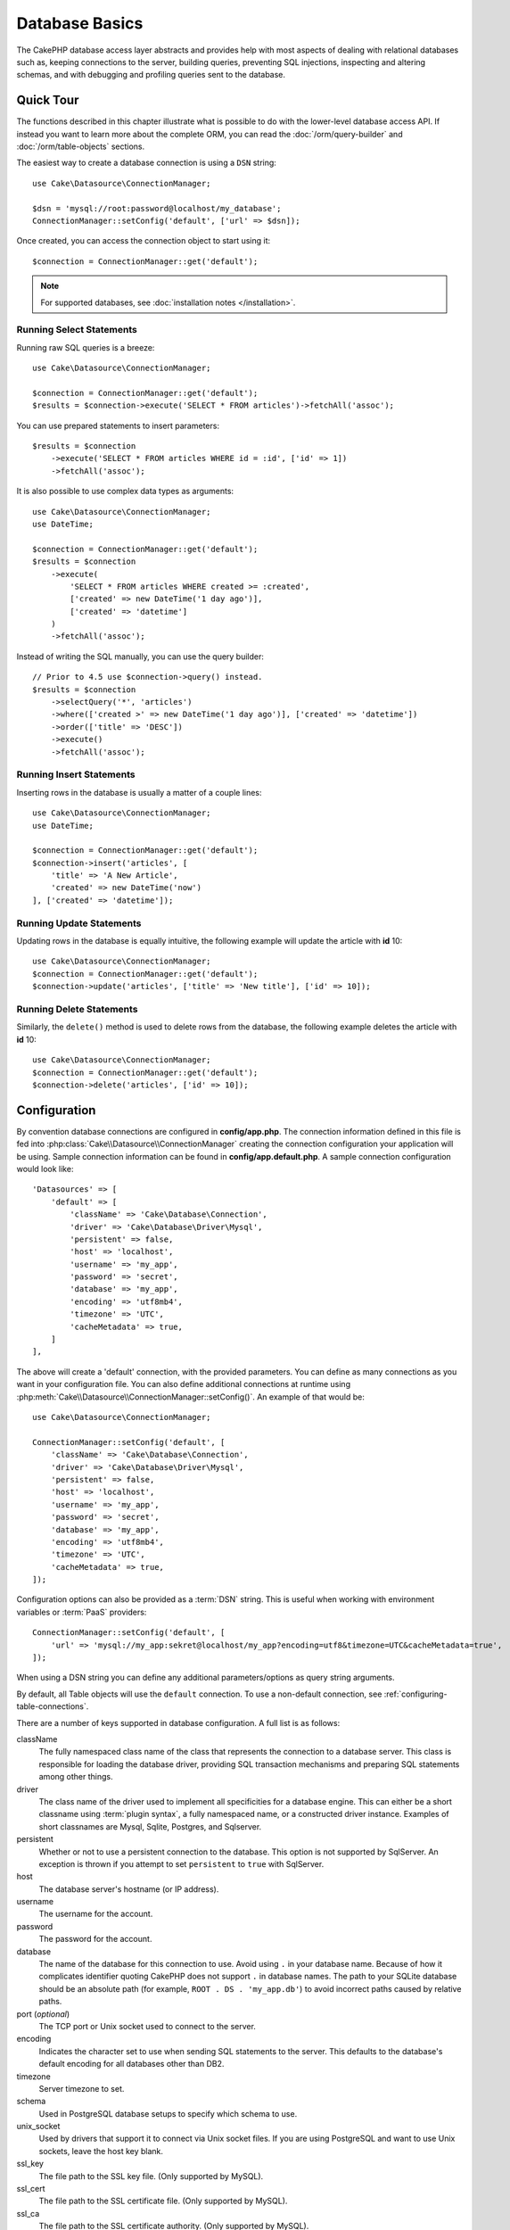 Database Basics
###############

The CakePHP database access layer abstracts and provides help with most aspects
of dealing with relational databases such as, keeping connections to the server,
building queries, preventing SQL injections, inspecting and altering schemas,
and with debugging and profiling queries sent to the database.

Quick Tour
==========

The functions described in this chapter illustrate what is possible to do with
the lower-level database access API. If instead you want to learn more about the
complete ORM, you can read the :doc:`/orm/query-builder` and
:doc:`/orm/table-objects` sections.

The easiest way to create a database connection is using a ``DSN`` string::

    use Cake\Datasource\ConnectionManager;

    $dsn = 'mysql://root:password@localhost/my_database';
    ConnectionManager::setConfig('default', ['url' => $dsn]);

Once created, you can access the connection object to start using it::

    $connection = ConnectionManager::get('default');

.. note::
    For supported databases, see :doc:`installation notes </installation>`.

.. _running-select-statements:

Running Select Statements
-------------------------

Running raw SQL queries is a breeze::

    use Cake\Datasource\ConnectionManager;

    $connection = ConnectionManager::get('default');
    $results = $connection->execute('SELECT * FROM articles')->fetchAll('assoc');

You can use prepared statements to insert parameters::

    $results = $connection
        ->execute('SELECT * FROM articles WHERE id = :id', ['id' => 1])
        ->fetchAll('assoc');

It is also possible to use complex data types as arguments::

    use Cake\Datasource\ConnectionManager;
    use DateTime;

    $connection = ConnectionManager::get('default');
    $results = $connection
        ->execute(
            'SELECT * FROM articles WHERE created >= :created',
            ['created' => new DateTime('1 day ago')],
            ['created' => 'datetime']
        )
        ->fetchAll('assoc');

Instead of writing the SQL manually, you can use the query builder::

    // Prior to 4.5 use $connection->query() instead.
    $results = $connection
        ->selectQuery('*', 'articles')
        ->where(['created >' => new DateTime('1 day ago')], ['created' => 'datetime'])
        ->order(['title' => 'DESC'])
        ->execute()
        ->fetchAll('assoc');

Running Insert Statements
-------------------------

Inserting rows in the database is usually a matter of a couple lines::

    use Cake\Datasource\ConnectionManager;
    use DateTime;

    $connection = ConnectionManager::get('default');
    $connection->insert('articles', [
        'title' => 'A New Article',
        'created' => new DateTime('now')
    ], ['created' => 'datetime']);

Running Update Statements
-------------------------

Updating rows in the database is equally intuitive, the following example will
update the article with **id** 10::

    use Cake\Datasource\ConnectionManager;
    $connection = ConnectionManager::get('default');
    $connection->update('articles', ['title' => 'New title'], ['id' => 10]);

Running Delete Statements
-------------------------

Similarly, the ``delete()`` method is used to delete rows from the database, the
following example deletes the article with **id** 10::

    use Cake\Datasource\ConnectionManager;
    $connection = ConnectionManager::get('default');
    $connection->delete('articles', ['id' => 10]);

.. _database-configuration:

Configuration
=============

By convention database connections are configured in **config/app.php**. The
connection information defined in this file is fed into
:php:class:`Cake\\Datasource\\ConnectionManager` creating the connection configuration
your application will be using. Sample connection information can be found in
**config/app.default.php**. A sample connection configuration would look
like::

    'Datasources' => [
        'default' => [
            'className' => 'Cake\Database\Connection',
            'driver' => 'Cake\Database\Driver\Mysql',
            'persistent' => false,
            'host' => 'localhost',
            'username' => 'my_app',
            'password' => 'secret',
            'database' => 'my_app',
            'encoding' => 'utf8mb4',
            'timezone' => 'UTC',
            'cacheMetadata' => true,
        ]
    ],

The above will create a 'default' connection, with the provided parameters. You
can define as many connections as you want in your configuration file. You can
also define additional connections at runtime using
:php:meth:`Cake\\Datasource\\ConnectionManager::setConfig()`. An example of that
would be::

    use Cake\Datasource\ConnectionManager;

    ConnectionManager::setConfig('default', [
        'className' => 'Cake\Database\Connection',
        'driver' => 'Cake\Database\Driver\Mysql',
        'persistent' => false,
        'host' => 'localhost',
        'username' => 'my_app',
        'password' => 'secret',
        'database' => 'my_app',
        'encoding' => 'utf8mb4',
        'timezone' => 'UTC',
        'cacheMetadata' => true,
    ]);

Configuration options can also be provided as a :term:`DSN` string. This is
useful when working with environment variables or :term:`PaaS` providers::

    ConnectionManager::setConfig('default', [
        'url' => 'mysql://my_app:sekret@localhost/my_app?encoding=utf8&timezone=UTC&cacheMetadata=true',
    ]);

When using a DSN string you can define any additional parameters/options as
query string arguments.

By default, all Table objects will use the ``default`` connection. To
use a non-default connection, see :ref:`configuring-table-connections`.

There are a number of keys supported in database configuration. A full list is
as follows:

className
    The fully namespaced class name of the class that represents the connection to a database server.
    This class is responsible for loading the database driver, providing SQL
    transaction mechanisms and preparing SQL statements among other things.
driver
    The class name of the driver used to implement all specificities for
    a database engine. This can either be a short classname using :term:`plugin syntax`,
    a fully namespaced name, or a constructed driver instance.
    Examples of short classnames are Mysql, Sqlite, Postgres, and Sqlserver.
persistent
    Whether or not to use a persistent connection to the database. This option
    is not supported by SqlServer. An exception is thrown if you attempt to set
    ``persistent`` to ``true`` with SqlServer.
host
    The database server's hostname (or IP address).
username
    The username for the account.
password
    The password for the account.
database
    The name of the database for this connection to use. Avoid using ``.`` in
    your database name. Because of how it complicates identifier quoting CakePHP
    does not support ``.`` in database names. The path to your SQLite database
    should be an absolute path (for example, ``ROOT . DS . 'my_app.db'``) to avoid
    incorrect paths caused by relative paths.
port (*optional*)
    The TCP port or Unix socket used to connect to the server.
encoding
    Indicates the character set to use when sending SQL statements to
    the server. This defaults to the database's default encoding for
    all databases other than DB2.
timezone
    Server timezone to set.
schema
    Used in PostgreSQL database setups to specify which schema to use.
unix_socket
    Used by drivers that support it to connect via Unix socket files. If you are
    using PostgreSQL and want to use Unix sockets, leave the host key blank.
ssl_key
    The file path to the SSL key file. (Only supported by MySQL).
ssl_cert
    The file path to the SSL certificate file. (Only supported by MySQL).
ssl_ca
    The file path to the SSL certificate authority. (Only supported by MySQL).
init
    A list of queries that should be sent to the database server as
    when the connection is created.
log
    Set to ``true`` to enable query logging. When enabled queries will be logged
    at a ``debug`` level with the ``cake.database.queries`` scope.
quoteIdentifiers
    Set to ``true`` if you are using reserved words or special characters in
    your table or column names. Enabling this setting will result in queries
    built using the :doc:`/orm/query-builder` having identifiers quoted when
    creating SQL. It should be noted that this decreases performance because
    each query needs to be traversed and manipulated before being executed.
flags
    An associative array of PDO constants that should be passed to the
    underlying PDO instance. See the PDO documentation for the flags supported
    by the driver you are using.
cacheMetadata
    Either boolean ``true``, or a string containing the cache configuration to
    store meta data in. Having metadata caching disabled by setting it to ``false``
    is not advised and can result in very poor performance. See the
    :ref:`database-metadata-cache` section for more information.
mask
    Set the permissions on the generated database file. (Only supported by SQLite)
cache
    The ``cache`` flag to send to SQLite.
mode
    The ``mode`` flag value to send to SQLite.


At this point, you might want to take a look at the
:doc:`/intro/conventions`. The correct naming for your tables (and the addition
of some columns) can score you some free functionality and help you avoid
configuration. For example, if you name your database table big\_boxes, your
table BigBoxesTable, and your controller BigBoxesController, everything will
work together automatically. By convention, use underscores, lower case, and
plural forms for your database table names - for example: bakers,
pastry\_stores, and savory\_cakes.

.. note::

    If your MySQL server is configured with ``skip-character-set-client-handshake``
    then you MUST use the ``flags`` config to set your charset encoding. For example::

        'flags' => [\PDO::MYSQL_ATTR_INIT_COMMAND => 'SET NAMES utf8']

.. _read-and-write-connections:

Read and Write Connections
==========================

Connections can have separate read and write roles. Read
roles are expected to represent read-only replicas and write roles are expected
to be the default connection and support write operations.

Read roles are configured by providing a ``read`` key in the connection config.
Write roles are configured by providing a ``write`` key.

Role configurations override the values in the shared connection config. If the read
and write role configurations are the same, a single connection to the database is used
for both::

    'default' => [
        'driver' => 'mysql',
        'username' => '...',
        'password' => '...',
        'database' => '...',
        'read' => [
            'host' => 'read-db.example.com',
        ],
        'write' => [
            'host' => 'write-db.example.com',
        ]
    ];

You can specify the same value for both ``read`` and ``write`` key without creating
multiple connections to the database.

.. php:namespace:: Cake\Datasource

Managing Connections
====================

.. php:class:: ConnectionManager

The ``ConnectionManager`` class acts as a registry to access database
connections your application has. It provides a place that other objects can get
references to existing connections.

Accessing Connections
---------------------

.. php:staticmethod:: get($name)

Once configured connections can be fetched using
:php:meth:`Cake\\Datasource\\ConnectionManager::get()`. This method will
construct and load a connection if it has not been built before, or return the
existing known connection::

    use Cake\Datasource\ConnectionManager;

    $connection = ConnectionManager::get('default');

Attempting to load connections that do not exist will throw an exception.

Creating Connections at Runtime
-------------------------------

Using ``setConfig()`` and ``get()`` you can create new connections that are not
defined in your configuration files at runtime::

    ConnectionManager::setConfig('my_connection', $config);
    $connection = ConnectionManager::get('my_connection');

See the :ref:`database-configuration` for more information on the configuration
data used when creating connections.

.. _database-data-types:

.. php:namespace:: Cake\Database

Data Types
==========

.. php:class:: TypeFactory

Since not every database vendor includes the same set of data types, or
the same names for similar data types, CakePHP provides a set of abstracted
data types for use with the database layer. The types CakePHP supports are:

string
    Maps to ``VARCHAR`` type. In SQL Server the ``NVARCHAR`` types are used.
char
    Maps to ``CHAR`` type. In SQL Server the ``NCHAR`` type is used.
text
    Maps to ``TEXT`` types.
uuid
    Maps to the UUID type if a database provides one, otherwise this will
    generate a ``CHAR(36)`` field.
binaryuuid
    Maps to the UUID type if the database provides one, otherwise this will
    generate a ``BINARY(16)`` column
integer
    Maps to the ``INTEGER`` type provided by the database. BIT is not yet supported
    at this moment.
smallinteger
    Maps to the ``SMALLINT`` type provided by the database.
tinyinteger
    Maps to the ``TINYINT`` or ``SMALLINT`` type provided by the database. In MySQL
    ``TINYINT(1)`` is treated as a boolean.
biginteger
    Maps to the ``BIGINT`` type provided by the database.
float
    Maps to either ``DOUBLE`` or ``FLOAT`` depending on the database. The ``precision``
    option can be used to define the precision used.
decimal
    Maps to the ``DECIMAL`` type. Supports the ``length`` and  ``precision``
    options. Values for decimal type ares be represented as strings (not as float
    as some might expect). This is because decimal types are used to represent
    exact numeric values in databases and using float type for them in PHP can
    potentially lead to precision loss.

    If you want the values to be `float` in your PHP code then consider using
    `FLOAT` or `DOUBLE` type columns in your database. Also, depending on your use
    case you can explicitly map your decimal columns to `float` type in your table
    schema.
boolean
    Maps to ``BOOLEAN`` except in MySQL, where ``TINYINT(1)`` is used to represent
    booleans. ``BIT(1)`` is not yet supported at this moment.
binary
    Maps to the ``BLOB`` or ``BYTEA`` type provided by the database.
date
    Maps to a native ``DATE`` column type. The return value of this column
    type is :php:class:`Cake\\I18n\\Date` which emulates the date related
    methods of PHP's ``DateTime`` class.
datetime
    See :ref:`datetime-type`.
datetimefractional
    See :ref:`datetime-type`.
timestamp
    Maps to the ``TIMESTAMP`` type.
timestampfractional
    Maps to the ``TIMESTAMP(N)`` type.
time
    Maps to a ``TIME`` type in all databases.
json
    Maps to a ``JSON`` type if it's available, otherwise it maps to ``TEXT``.
enum
    See :ref:`enum-type`.

These types are used in both the schema reflection features that CakePHP
provides, and schema generation features CakePHP uses when using test fixtures.

Each type can also provide translation functions between PHP and SQL
representations. These methods are invoked based on the type hints provided when
doing queries. For example a column that is marked as 'datetime' will
automatically convert input parameters from ``DateTime`` instances into a
timestamp or formatted datestrings. Likewise, 'binary' columns will accept file
handles, and generate file handles when reading data.

.. _datetime-type:

DateTime Type
-------------

.. php:class:: DateTimeType

Maps to a native ``DATETIME`` column type. In PostgreSQL and SQL Server this
turns into a ``TIMESTAMP`` type. The default return value of this column type is
:php:class:`Cake\\I18n\\DateTime` which extends `Chronos
<https://github.com/cakephp/chronos>`_ and the native ``DateTimeImmutable``.

.. php:method:: setTimezone(string|\DateTimeZone|null $timezone)

If your database server's timezone does not match your application's PHP timezone
then you can use this method to specify your database's timezone. This timezone
will then used when converting PHP objects to database's datetime string and
vice versa.

.. php:class:: DateTimeFractionalType

Can be used to map datetime columns that contain microseconds such as
``DATETIME(6)`` in MySQL. To use this type you need to add it as a mapped type::

    // in config/bootstrap.php
    use Cake\Database\TypeFactory;
    use Cake\Database\Type\DateTimeFractionalType;

    // Overwrite the default datetime type with a more precise one.
    TypeFactory::map('datetime', DateTimeFractionalType::class);

.. php:class:: DateTimeTimezoneType

Can be used to map datetime columns that contain time zones such as
``TIMESTAMPTZ`` in PostgreSQL. To use this type you need to add it as a mapped type::

    // in config/bootstrap.php
    use Cake\Database\TypeFactory;
    use Cake\Database\Type\DateTimeTimezoneType;

    // Overwrite the default datetime type with a more precise one.
    TypeFactory::map('datetime', DateTimeTimezoneType::class);

.. _enum-type:

Enum Type
---------

.. php:class:: EnumType

Maps a `BackedEnum <https://www.php.net/manual/en/language.enumerations.backed.php>`_ to a string or integer column.
To use this type you need to specify which column is associated to which BackedEnum inside the table class::

    use \Cake\Database\Type\EnumType;
    use \App\Model\Enum\ArticleStatus;

    // in src/Model/Table/ArticlesTable.php
    public function initialize(array $config): void
    {
        $this->getSchema()->setColumnType('status', EnumType::from(ArticleStatus::class));
    }

Where ``ArticleStatus`` contains something like::

    namespace App\Model\Enum;

    enum ArticleStatus: string
    {
        case PUBLISHED = 'Y';
        case UNPUBLISHED = 'N';
    }

.. _adding-custom-database-types:

Adding Custom Types
-------------------

.. php:class:: TypeFactory
.. php:staticmethod:: map($name, $class)

If you need to use vendor specific types that are not built into CakePHP you can
add additional new types to CakePHP's type system. Type classes are expected to
implement the following methods:

* ``toPHP``: Casts given value from a database type to a PHP equivalent.
* ``toDatabase``: Casts given value from a PHP type to one acceptable by a database.
* ``toStatement``: Casts given value to its Statement equivalent.
* ``marshal``: Marshals flat data into PHP objects.

To fulfill the basic interface, extend :php:class:`Cake\\Database\\Type`.
For example if we wanted to add a JSON type, we could make the following type
class::

    // in src/Database/Type/JsonType.php

    namespace App\Database\Type;

    use Cake\Database\DriverInterface;
    use Cake\Database\Type\BaseType;
    use PDO;

    class JsonType extends BaseType
    {
        public function toPHP($value, DriverInterface $driver)
        {
            if ($value === null) {
                return null;
            }
            return json_decode($value, true);
        }

        public function marshal($value)
        {
            if (is_array($value) || $value === null) {
                return $value;
            }
            return json_decode($value, true);
        }

        public function toDatabase($value, DriverInterface $driver)
        {
            return json_encode($value);
        }

        public function toStatement($value, DriverInterface $driver)
        {
            if ($value === null) {
                return PDO::PARAM_NULL;
            }
            return PDO::PARAM_STR;
        }
    }

By default the ``toStatement()`` method will treat values as strings which will
work for our new type.

Connecting Custom Datatypes to Schema Reflection and Generation
---------------------------------------------------------------

Once we've created our new type, we need to add it into
the type mapping. During our application bootstrap we should do the following::

    use Cake\Database\TypeFactory;

    TypeFactory::map('json', 'App\Database\Type\JsonType');

We then have two ways to use our datatype in our models.

#. The first path is to overwrite the reflected schema data to use our new type.
#. The second is to implement ``Cake\Database\Type\ColumnSchemaAwareInterface``
   and define the SQL column type and reflection logic.

Overwriting the reflected schema with our custom type will enable CakePHP's
database layer to automatically convert JSON data when creating queries. In your
Table's :ref:`getSchema() method <saving-complex-types>` add the
following::

    class WidgetsTable extends Table
    {
        public function getSchema(): TableSchemaInterface
        {
            $this->getSchema()->setColumnType('widget_prefs', 'json');
        }
    }

Implementing ``ColumnSchemaAwareInterface`` gives you more control over
custom datatypes.  This avoids overwriting schema definitions if your
datatype has an unambiguous SQL column definition. For example, we could have
our JSON type be used anytime a ``TEXT`` column with a specific comment is
used::

    // in src/Database/Type/JsonType.php

    namespace App\Database\Type;

    use Cake\Database\DriverInterface;
    use Cake\Database\Type\BaseType;
    use Cake\Database\Type\ColumnSchemaAwareInterface;
    use Cake\Database\Schema\TableSchemaInterface;
    use PDO;

    class JsonType extends BaseType
        implements ColumnSchemaAwareInterface
    {
        // other methods from earlier

        /**
         * Convert abstract schema definition into a driver specific
         * SQL snippet that can be used in a CREATE TABLE statement.
         *
         * Returning null will fall through to CakePHP's built-in types.
         */
        public function getColumnSql(
            TableSchemaInterface $schema,
            string $column,
            DriverInterface $driver
        ): ?string {
            $data = $schema->getColumn($column);
            $sql = $driver->quoteIdentifier($column);
            $sql .= ' JSON';
            if (isset($data['null') && $data['null'] === false) {
                $sql .= ' NOT NULL';
            }
            return $sql;
        }

        /**
         * Convert the column data returned from schema reflection
         * into the abstract schema data.
         *
         * Returning null will fall through to CakePHP's built-in types.
         */
        public function convertColumnDefinition(
            array $definition,
            DriverInterface $driver
        ): ?array {
            return [
                'type' => $this->_name,
                'length' => null,
            ];
        }

The ``$definition`` data passed to ``convertColumnDefinition()`` will contain
the following keys. All keys will exist but may contain ``null`` if the key has
no value for the current database driver:

- ``length`` The length of a column if available..
- ``precision`` The precision of the column if available.
- ``scale`` Can be included for SQLServer connections.

.. _mapping-custom-datatypes-to-sql-expressions:

Mapping Custom Datatypes to SQL Expressions
-------------------------------------------

The previous example maps a custom datatype for a 'json' column type which is
easily represented as a string in a SQL statement. Complex SQL data
types cannot be represented as strings/integers in SQL queries. When working
with these datatypes your Type class needs to implement the
``Cake\Database\Type\ExpressionTypeInterface`` interface. This interface lets
your custom type represent a value as a SQL expression. As an example, we'll
build a simple Type class for handling ``POINT`` type data out of MySQL. First
we'll define a 'value' object that we can use to represent ``POINT`` data in
PHP::

    // in src/Database/Point.php
    namespace App\Database;

    // Our value object is immutable.
    class Point
    {
        protected $_lat;
        protected $_long;

        // Factory method.
        public static function parse($value)
        {
            // Parse the WKB data from MySQL.
            $unpacked = unpack('x4/corder/Ltype/dlat/dlong', $value);

            return new static($unpacked['lat'], $unpacked['long']);
        }

        public function __construct($lat, $long)
        {
            $this->_lat = $lat;
            $this->_long = $long;
        }

        public function lat()
        {
            return $this->_lat;
        }

        public function long()
        {
            return $this->_long;
        }
    }

With our value object created, we'll need a Type class to map data into this
value object and into SQL expressions::

    namespace App\Database\Type;

    use App\Database\Point;
    use Cake\Database\DriverInterface;
    use Cake\Database\Expression\FunctionExpression;
    use Cake\Database\ExpressionInterface;
    use Cake\Database\Type\BaseType;
    use Cake\Database\Type\ExpressionTypeInterface;

    class PointType extends BaseType implements ExpressionTypeInterface
    {
        public function toPHP($value, DriverInterface $d)
        {
            return Point::parse($value);
        }

        public function marshal($value)
        {
            if (is_string($value)) {
                $value = explode(',', $value);
            }
            if (is_array($value)) {
                return new Point($value[0], $value[1]);
            }
            return null;
        }

        public function toExpression($value): ExpressionInterface
        {
            if ($value instanceof Point) {
                return new FunctionExpression(
                    'POINT',
                    [
                        $value->lat(),
                        $value->long()
                    ]
                );
            }
            if (is_array($value)) {
                return new FunctionExpression('POINT', [$value[0], $value[1]]);
            }
            // Handle other cases.
        }

        public function toDatabase($value, DriverInterface $driver)
        {
            return $value;
        }
    }

The above class does a few interesting things:

* The ``toPHP`` method handles parsing the SQL query results into a value
  object.
* The ``marshal`` method handles converting, data such as given request data, into our value object.
  We're going to accept string values like ``'10.24,12.34`` and arrays for now.
* The ``toExpression`` method handles converting our value object into the
  equivalent SQL expressions. In our example the resulting SQL would be
  something like ``POINT(10.24, 12.34)``.

Once we've built our custom type, we'll need to :ref:`connect our type
to our table class <saving-complex-types>`.

.. _immutable-datetime-mapping:

Enabling Immutable DateTime Objects
-----------------------------------

Because Date/Time objects are easily mutated in place, CakePHP allows you to
enable immutable value objects. This is best done in your application's
**config/bootstrap.php** file::

    TypeFactory::build('datetime')->useImmutable();
    TypeFactory::build('date')->useImmutable();
    TypeFactory::build('time')->useImmutable();
    TypeFactory::build('timestamp')->useImmutable();

.. note::
    New applications will have immutable objects enabled by default.

Connection Classes
==================

.. php:class:: Connection

Connection classes provide a simple interface to interact with database
connections in a consistent way. They are intended as a more abstract interface to
the driver layer and provide features for executing queries, logging queries, and doing
transactional operations.

.. _database-queries:

Executing Queries
-----------------

.. php:method:: execute(string $sql, array $params = [], array $types = []): \Cake\Database\StatementInterface

Once you've gotten a connection object, you'll probably want to issue some
queries with it. CakePHP's database abstraction layer provides wrapper features
on top of PDO and native drivers. These wrappers provide a similar interface to
PDO. There are a few different ways you can run queries depending on the type of
query you need to run and what kind of results you need back. The most basic
method is ``execute()`` which allows you to run complet SQL queries::

    $statement = $connection->execute('UPDATE articles SET published = 1 WHERE id = 2');

For parameterized queries use the 2nd argument::

    $statement = $connection->execute(
        'UPDATE articles SET published = ? WHERE id = ?',
        [1, 2]
    );

Without any type hinting information, ``execute`` will assume all placeholders
are string values. If you need to bind specific types of data, you can use their
abstract type names when creating a query::

    $statement = $connection->execute(
        'UPDATE articles SET published_date = ? WHERE id = ?',
        [new DateTime('now'), 2],
        ['date', 'integer']
    );

.. php:method:: selectQuery()

These methods allow you to use rich data types in your applications and properly convert
them into SQL statements. The last and most flexible way of creating queries is
to use the :doc:`/orm/query-builder`. This approach allows you to build complex and
expressive queries without having to use platform specific SQL. When using the
query builder, no SQL will be sent to the database server until the ``execute()``
method is called, or the query is iterated. Iterating a query will first execute
it and then start iterating over the result set::

    $query = $connection->selectQuery();
    $query->select('*')
        ->from('articles')
        ->where(['published' => true]);

    foreach ($query as $row) {
        // Do something with the row.
    }

.. note::

    Instead of iterating the ``$query`` you can also call it's ``all()`` method
    to get the results.

.. php:method:: updateQuery()

This method provides you a builder for ``UPDATE`` queries::

    $query = $connection->updateQuery('articles')
        ->set(['published' => true])
        ->where(['id' => 2]);
    $statement = $query->execute();

.. php:method:: insertQuery()

This method provides you a builder for ``INSERT`` queries::

    $query = $connection->insertQuery();
    $query->into('articles')
        ->columns(['title'])
        ->values(['1st article']);
    $statement = $query->execute();

.. php:method:: deleteQuery()

This method provides you a builder for ``DELETE`` queries::

    $query = $connection->deleteQuery();
    $query->delete('articles')
        ->where(['id' => 2]);
    $statement = $query->execute();

Using Transactions
------------------

The connection objects provide you a few simple ways you do database
transactions. The most basic way of doing transactions is through the ``begin()``,
``commit()`` and ``rollback()`` methods, which map to their SQL equivalents::

    $connection->begin();
    $connection->execute('UPDATE articles SET published = ? WHERE id = ?', [true, 2]);
    $connection->execute('UPDATE articles SET published = ? WHERE id = ?', [false, 4]);
    $connection->commit();

.. php:method:: transactional(callable $callback)

In addition to this interface connection instances also provide the
``transactional()`` method which makes handling the begin/commit/rollback calls
much simpler::

    $connection->transactional(function ($connection) {
        $connection->execute('UPDATE articles SET published = ? WHERE id = ?', [true, 2]);
        $connection->execute('UPDATE articles SET published = ? WHERE id = ?', [false, 4]);
    });

In addition to basic queries, you can execute more complex queries using either
the :doc:`/orm/query-builder` or :doc:`/orm/table-objects`. The transactional method will
do the following:

- Call ``begin``.
- Call the provided closure.
- If the closure raises an exception, a rollback will be issued. The original
  exception will be re-thrown.
- If the closure returns ``false``, a rollback will be issued.
- If the closure executes successfully, the transaction will be committed.

Interacting with Statements
===========================

When using the lower level database API, you will often encounter statement
objects. These objects allow you to manipulate the underlying prepared statement
from the driver. After creating and executing a query object, or using
``execute()`` you will have a ``StatementInterface`` instance.

Executing & Fetching Rows
-------------------------

Once a query is executed using ``execute()``, results can be fetched using
``fetch()``, ``fetchAll()``::

    $statement->execute();

    // Read one row.
    $row = $statement->fetch('assoc');

    // Read all rows.
    $rows = $statement->fetchAll('assoc');

Getting affected Row Counts
---------------------------

After executing a statement, you can fetch the number of affected rows::

    $rowCount = $statement->rowCount();

Checking Error Codes
--------------------

If your query was not successful, you can get related error information
using the ``errorCode()`` and ``errorInfo()`` methods. These methods work the
same way as the ones provided by PDO::

    $code = $statement->errorCode();
    $info = $statement->errorInfo();

.. _database-query-logging:

Query Logging
=============

Query logging can be enabled when configuring your connection by setting the
``log`` option to ``true``.

When query logging is enabled, queries will be logged to
:php:class:`Cake\\Log\\Log` using the 'debug' level, and the
``cake.database.queries`` scope.
You will need to have a logger configured to capture this level & scope. Logging
to ``stderr`` can be useful when working on unit tests, and logging to
files/syslog can be useful when working with web requests::

    use Cake\Log\Log;

    // Console logging
    Log::setConfig('queries', [
        'className' => 'Console',
        'stream' => 'php://stderr',
        'scopes' => ['cake.database.queries']
    ]);

    // File logging
    Log::setConfig('queries', [
        'className' => 'File',
        'path' => LOGS,
        'file' => 'queries.log',
        'scopes' => ['cake.database.queries']
    ]);

.. note::

    Query logging is only intended for debugging/development uses. You should
    never leave query logging on in production as it will negatively impact the
    performance of your application.

.. _identifier-quoting:

Identifier Quoting
==================

By default CakePHP does **not** quote identifiers in generated SQL queries. The
reason for this is identifier quoting has a few drawbacks:

* Performance overhead - Quoting identifiers is much slower and complex than not doing it.
* Not necessary in most cases - In non-legacy databases that follow CakePHP's
  conventions there is no reason to quote identifiers.

If you are using a legacy schema that requires identifier quoting you can enable
it using the ``quoteIdentifiers`` setting in your
:ref:`database-configuration`. You can also enable this feature at runtime::

    $connection->getDriver()->enableAutoQuoting();

When enabled, identifier quoting will cause additional query traversal that
converts all identifiers into ``IdentifierExpression`` objects.

.. note::

    SQL snippets contained in QueryExpression objects will not be modified.

.. _database-metadata-cache:

Metadata Caching
================

CakePHP's ORM uses database reflection to determine the schema, indexes and
foreign keys your application contains. Because this metadata changes
infrequently and can be expensive to access, it is typically cached. By default,
metadata is stored in the ``_cake_model_`` cache configuration. You can define
a custom cache configuration using the ``cacheMetatdata`` option in your
datasource configuration::

    'Datasources' => [
        'default' => [
            // Other keys go here.

            // Use the 'orm_metadata' cache config for metadata.
            'cacheMetadata' => 'orm_metadata',
        ]
    ],

You can also configure the metadata caching at runtime with the
``cacheMetadata()`` method::

    // Disable the cache
    $connection->cacheMetadata(false);

    // Enable the cache
    $connection->cacheMetadata(true);

    // Use a custom cache config
    $connection->cacheMetadata('orm_metadata');

CakePHP also includes a CLI tool for managing metadata caches. See the
:doc:`/console-commands/schema-cache` chapter for more information.

Creating Databases
==================

If you want to create a connection without selecting a database you can omit
the database name::

    $dsn = 'mysql://root:password@localhost/';

You can now use your connection object to execute queries that create/modify
databases. For example to create a database::

    $connection->execute("CREATE DATABASE IF NOT EXISTS my_database");

.. note::

    When creating a database it is a good idea to set the character set and
    collation parameters. If these values are missing, the database will set
    whatever system default values it uses.

.. meta::
    :title lang=en: Database Basics
    :keywords lang=en: SQL,MySQL,MariaDB,PostGres,Postgres,postgres,PostgreSQL,PostGreSQL,postGreSql,select,insert,update,delete,statement,configuration,connection,database,data,types,custom,,executing,queries,transactions,prepared,statements,binding,fetching,row,count,error,codes,query,logging,identifier,quoting,metadata,caching

